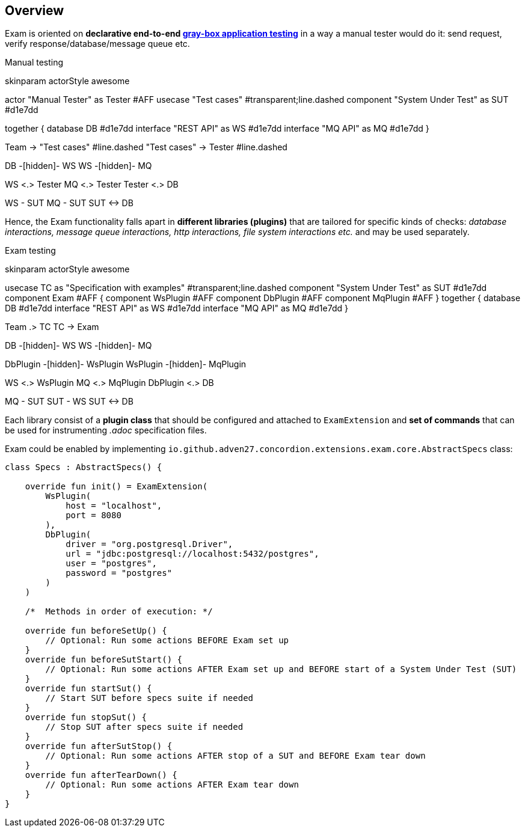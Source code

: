 == Overview

Exam is oriented on *declarative end-to-end https://en.wikipedia.org/wiki/Gray_box_testing[gray-box application testing]*
in a way a manual tester would do it: send request, verify response/database/message queue etc.

.Manual testing
[plantuml, manual]
--
skinparam actorStyle awesome

actor "Manual Tester" as Tester #AFF
usecase "Test cases" #transparent;line.dashed
component "System Under Test" as SUT #d1e7dd

together {
    database DB #d1e7dd
    interface "REST API" as WS #d1e7dd
    interface "MQ API" as MQ #d1e7dd
}

Team -> "Test cases" #line.dashed
"Test cases" -> Tester #line.dashed

DB -[hidden]- WS
WS -[hidden]- MQ

WS <.> Tester
MQ <.> Tester
Tester <.> DB

WS - SUT
MQ - SUT
SUT <-> DB
--

Hence, the Exam functionality falls apart in *different libraries (plugins)* that are tailored
for specific kinds of checks: _database interactions, message queue interactions,
http interactions, file system interactions etc._ and may be used separately.

.Exam testing
[plantuml, exam]
--
skinparam actorStyle awesome

usecase TC as "Specification with examples" #transparent;line.dashed
component "System Under Test" as SUT #d1e7dd
component Exam #AFF {
    component WsPlugin #AFF
    component DbPlugin #AFF
    component MqPlugin #AFF
}
together {
    database DB #d1e7dd
    interface "REST API" as WS #d1e7dd
    interface "MQ API" as MQ #d1e7dd
}

Team .> TC
TC -> Exam

DB -[hidden]- WS
WS -[hidden]- MQ

DbPlugin -[hidden]- WsPlugin
WsPlugin -[hidden]- MqPlugin

WS <.> WsPlugin
MQ <.> MqPlugin
DbPlugin <.> DB

MQ - SUT
SUT - WS
SUT <-> DB
--

Each library consist of a *plugin class* that should be configured and attached to `ExamExtension`
and *set of commands* that can be used for instrumenting _.adoc_ specification files.

Exam could be enabled by implementing `io.github.adven27.concordion.extensions.exam.core.AbstractSpecs` class:
[source, kotlin]
--
class Specs : AbstractSpecs() {

    override fun init() = ExamExtension(
        WsPlugin(
            host = "localhost",
            port = 8080
        ),
        DbPlugin(
            driver = "org.postgresql.Driver",
            url = "jdbc:postgresql://localhost:5432/postgres",
            user = "postgres",
            password = "postgres"
        )
    )

    /*  Methods in order of execution: */

    override fun beforeSetUp() {
        // Optional: Run some actions BEFORE Exam set up
    }
    override fun beforeSutStart() {
        // Optional: Run some actions AFTER Exam set up and BEFORE start of a System Under Test (SUT)
    }
    override fun startSut() {
        // Start SUT before specs suite if needed
    }
    override fun stopSut() {
        // Stop SUT after specs suite if needed
    }
    override fun afterSutStop() {
        // Optional: Run some actions AFTER stop of a SUT and BEFORE Exam tear down
    }
    override fun afterTearDown() {
        // Optional: Run some actions AFTER Exam tear down
    }
}
--
